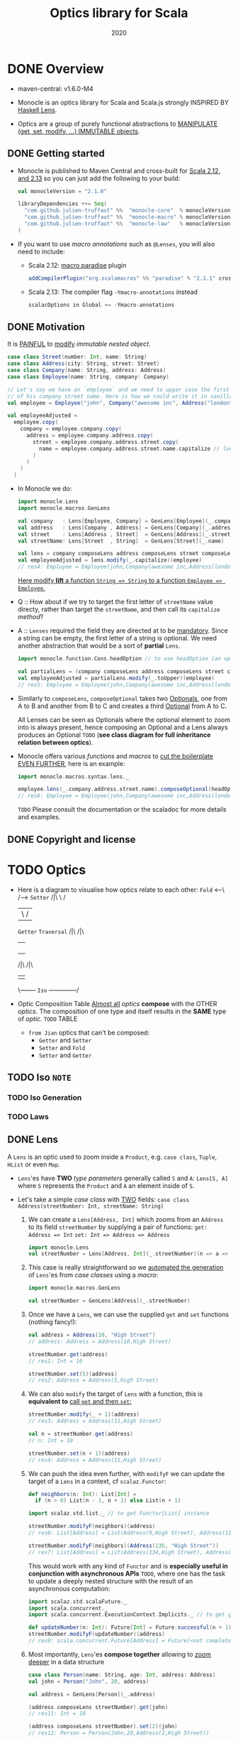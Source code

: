 #+TITLE: Optics library for Scala
#+Maintainers and contributors: Julien Truffaut, Ilan Godik, Naoki Aoyama, Kenji Yoshida, Ken Scambler
#+Version: --> 2.0.3 (2.1.0)
#+Date: 2020
#+STARTUP: overview
#+STARTUP: entitiespretty

* DONE Overview
  CLOSED: [2019-05-10 Fri 00:10]
  - maven-central: v1.6.0-M4

  - Monocle is an optics library for Scala and Scala.js strongly INSPIRED BY
    _Haskell Lens_.

  - Optics are a group of purely functional abstractions to _MANIPULATE (get,
    set, modify, ...) IMMUTABLE objects_.

** DONE Getting started
   CLOSED: [2020-10-18 Sun 02:38]
   - Monocle is published to Maven Central and cross-built for _Scala 2.12,
     and 2.13_ so you can just add the following to your build:
     #+begin_src scala
       val monocleVersion = "2.1.0"

       libraryDependencies ++= Seq(
         "com.github.julien-truffaut" %%  "monocle-core"  % monocleVersion,
         "com.github.julien-truffaut" %%  "monocle-macro" % monocleVersion,
         "com.github.julien-truffaut" %%  "monocle-law"   % monocleVersion % Test
       )
     #+end_src

   - If you want to use /macro annotations/ such as ~@Lenses~, you will also need
     to include:
     + Scala 2.12:
       _macro paradise_ plugin
       #+begin_src scala
         addCompilerPlugin("org.scalamacros" %% "paradise" % "2.1.1" cross CrossVersion.full)
       #+end_src

     + Scala 2.13:
       The compiler flag ~-Ymacro-annotations~ instead
       #+begin_src scala
         scalacOptions in Global += -Ymacro-annotations
       #+end_src

** DONE Motivation
   CLOSED: [2019-05-10 Fri 00:52]
   It is _PAINFUL_ to _modify_ /immutable nested object/.
   #+begin_src scala
     case class Street(number: Int, name: String)
     case class Address(city: String, street: Street)
     case class Company(name: String, address: Address)
     case class Employee(name: String, company: Company)

     // Let's say we have an `employee` and we need to upper case the first character
     // of his company street name. Here is how we could write it in vanilla Scala:
     val employee = Employee("john", Company("awesome inc", Address("london", Street(23, "high street"))))

     val employeeAdjusted =
       employee.copy(
         company = employee.company.copy(
           address = employee.company.address.copy(
             street = employee.company.address.street.copy(
               name = employee.company.address.street.name.capitalize // luckily capitalize exists
             )
           )
         )
       )
   #+end_src

   - In Monocle we do:
     #+begin_src scala
       import monocle.Lens
       import monocle.macros.GenLens

       val company   : Lens[Employee, Company] = GenLens[Employee](_.company)
       val address   : Lens[Company , Address] = GenLens[Company](_.address)
       val street    : Lens[Address , Street]  = GenLens[Address](_.street)
       val streetName: Lens[Street  , String]  = GenLens[Street](_.name)

       val lens = company composeLens address composeLens street composeLens streetName
       val employeeAdjusted = lens.modify(_.capitalize)(employee)
       // res4: Employee = Employee(john,Company(awesome inc,Address(london,Street(23,High street))))
     #+end_src
     _Here modify *lift* a function ~String => String~ to a function ~Employee => Employee~._

   - Q :: How about if we try to target the first letter of ~streetName~ value directy,
          rather than target the ~streetName~, and then call its ~capitalize~ /method/?

   - A :: ~Lenses~ required the field they are directed at to be _mandatory_.
          Since a string can be empty, the first letter of a string is optional.
          We need another abstraction that would be a sort of *partial* ~Lens~.
          #+begin_src scala
            import monocle.function.Cons.headOption // to use headOption (an optic from Cons typeclass)

            val partialLens = (company composeLens address composeLens street composeLens streetName composeOptional headOption)
            val employeeAdjusted = partialLens.modify(_.toUpper)(employee)
            // res5: Employee = Employee(john,Company(awesome inc,Address(london,Street(23,High street))))
          #+end_src

   - Similarly to ~composeLens~, ~composeOptional~ takes two _Optionals_, one from
     A to B and another from B to C and creates a third _Optional_ from A to C.

     All Lenses can be seen as Optionals where the optional element to zoom into
     is always present, hence composing an Optional and a Lens always produces
     an Optional
     =TODO=
     (*see class diagram for full inheritance relation between optics*).

   - Monocle offers various /functions/ and /macros/ to _cut the boilerplate EVEN
     FURTHER_, here is an example:
     #+begin_src scala
       import monocle.macros.syntax.lens._

       employee.lens(_.company.address.street.name).composeOptional(headOption).modify(_.toUpper)
       // res6: Employee = Employee(john,Company(awesome inc,Address(london,Street(23,High street))))
     #+end_src
     =TODO=
     Please consult the documentation or the scaladoc for more details and examples.

** DONE Copyright and license
* TODO Optics
  - Here is a diagram to visualise how optics relate to each other:
    ~Fold~ <---\             /--> ~Setter~
     /|\        \           /
      |          \         /
   ~Getter~      ~Traversal~
     /|\             /|\
      |               |
      |        |--> ~Optional~ <--|  
      |        |                  |       
      |        |                  |      
      |-~Lens~-|                  |- ~Prism~
         /|\                           /|\
          |                             |
          \-------- ~Iso~ --------------/

  - Optic Composition Table
    _Almost all_ /optics/ *compose* with the OTHER /optics/.
    The composition of one type and itself results in the *SAME* type of /optic/.
    =TODO=
    TABLE

    + =from Jian=
      optics that can't be composed:
      * ~Getter~ and ~Setter~
      * ~Setter~ and ~Fold~
      * ~Setter~ and ~Getter~

** TODO Iso =NOTE=
*** TODO Iso Generation
*** TODO Laws
    
** DONE Lens
   CLOSED: [2019-05-10 Fri 18:12]
   A ~Lens~ is an optic used to zoom inside a ~Product~, e.g. ~case class~,
   ~Tuple~, ~HList~ or even ~Map~.

   - ~Lens~'es have *TWO* /type parameters/ generally called ~S~ and ~A~:
     ~Lens[S, A]~ where ~S~ represents the ~Product~ and ~A~ an element inside
     of ~S~.

   - Let's take a simple /case class/ with _TWO_ fields:
     ~case class Address(streetNumber: Int, streetName: String)~
     1. We can create a ~Lens[Address, Int]~ which zooms from an ~Address~ to its
        field ~streetNumber~ by supplying a pair of functions:
        ~get: Address => Int~
        ~set: Int => Address => Address~
        #+begin_src scala
          import monocle.Lens
          val streetNumber = Lens[Address, Int](_.streetNumber)(n => a => a.copy(streetNumber = n))
        #+end_src

     2. This case is really straightforward so we _automated the generation_ of
        ~Lens~'es from /case classes/ using a /macro/:
        #+begin_src scala
          import monocle.macros.GenLens

          val streetNumber = GenLens[Address](_.streetNumber)
        #+end_src

     3. Once we have a ~Lens~, we can use the supplied ~get~ and ~set~ functions
        (nothing fancy!):
        #+begin_src scala
          val address = Address(10, "High Street")
          // address: Address = Address(10,High Street)

          streetNumber.get(address)
          // res1: Int = 10

          streetNumber.set(5)(address)
          // res2: Address = Address(5,High Street)
        #+end_src

     4. We can also ~modify~ the target of ~Lens~ with a function,
        this is *equivalent to* _call ~get~ and then ~set~:_
        #+begin_src scala
          streetNumber.modify(_ + 1)(address)
          // res3: Address = Address(11,High Street)

          val n = streetNumber.get(address)
          // n: Int = 10

          streetNumber.set(n + 1)(address)
          // res4: Address = Address(11,High Street)
        #+end_src

     5. We can push the idea even further, with ~modifyF~ we can update the target
        of a ~Lens~ in a context, cf ~scalaz.Functor~:
        #+begin_src scala
          def neighbors(n: Int): List[Int] =
            if (n > 0) List(n - 1, n + 1) else List(n + 1)

          import scalaz.std.list._ // to get Functor[List] instance

          streetNumber.modifyF(neighbors)(address)
          // res6: List[Address] = List(Address(9,High Street), Address(11,High Street))

          streetNumber.modifyF(neighbors)(Address(135, "High Street"))
          // res7: List[Address] = List(Address(134,High Street), Address(136,High Street))

        #+end_src

        This would work with any kind of ~Functor~ and is *especially useful in
        conjunction with asynchronous APIs* =TODO=, where one has the task to
        update a deeply nested structure with the result of an asynchronous
        computation:
        #+begin_src scala
          import scalaz.std.scalaFuture._
          import scala.concurrent._
          import scala.concurrent.ExecutionContext.Implicits._ // to get global ExecutionContext

          def updateNumber(n: Int): Future[Int] = Future.successful(n + 1)
          streetNumber.modifyF(updateNumber)(address)
          // res9: scala.concurrent.Future[Address] = Future(<not completed>)
        #+end_src

     6. Most importantly, ~Lens~'es *compose together* allowing to _zoom deeper_
        in a data structure
        #+begin_src scala
          case class Person(name: String, age: Int, address: Address)
          val john = Person("John", 20, address)

          val address = GenLens[Person](_.address)

          (address composeLens streetNumber).get(john)
          // res11: Int = 10

          (address composeLens streetNumber).set(2)(john)
          // res12: Person = Person(John,20,Address(2,High Street))
        #+end_src

*** Other Ways of Lens Composition
*** Lens Generation
    - ~Lens~ creation is rather full of boilerplates but we developed a few /macros/ to
      generate them automatically. All /macros/ are defined in a separate module
      (see modules). =TODO=
      #+begin_src scala
        import monocle.macros.GenLens

        val age = GenLens[Person](_.age)
      #+end_src

    - ~GenLens~ can also be used to generate ~Lens~ several level deep:
      #+begin_src scala
        GenLens[Person](_.address.streetName).set("Iffley Road")(john)
        // res13: Person = Person(John,20,Address(10,Iffley Road))
      #+end_src

    - For those who want to push ~Lens~'es generation even further,
      we created ~@Lenses~ /macro annotation/ which generate ~Lens~'es for *ALL
      fields of a case class*.
        The generated ~Lens~'es are in the /companion object/ of the /case
      class/:
      #+begin_src scala
        import monocle.macros.Lenses

        @Lenses final case class Point(x: Int, y: Int)
        val p = Point(5, 3)

        Point.x.get(p)
        // res14: Int = 5

        Point.y.get(p)
        // res14: Int = 3
      #+end_src

      + You can also *add a prefix* to ~@Lens~'es in order to prefix the *generated*
        ~Lens~'es: =from Jian= This can help resolving potential conflictions! =IMPORTANT=
        #+begin_src scala
          @Lenses("_") case class Point(x: Int, y: Int)
          val p = Point(5, 3)

          Point._x.get(p)
          // res16: Int = 5
        #+end_src

*** Laws
    - A ~Lens~ must satisfy all properties defined in ~LensLaws~ from the ~core~
      module.

    - You can check the validity of your own ~Lens~'es using LensTests from the
      ~law~ module.

    - In particular, a ~Lens~ must respect the ~getSet~ /law/ which states that
      if you ~get~ a value ~A~ from ~S~ and ~set~ it _BACK_ in, the result is an
      object _identical to the original one_.
        A /side effect/ of this /law/ is that ~set~ must only update the ~A~ it
      points to. For example, it *cannot* _increment a counter_ or _modify
      another value_.
      #+begin_src scala
        def getSet[S, A](l: Lens[S, A], s: S): Boolean =
          l.set(l.get(s))(s) == s
      #+end_src

    - On the other hand, the ~setGet~ /law/ states that if you ~set~ a value, you
      always ~get~ the same value back.
        This /law/ guarantees that ~set~ is actually updating a value ~A~ inside
      of ~S~.
      #+begin_src scala
        def setGet[S, A](l: Lens[S, A], s: S, a: A): Boolean =
          l.get(l.set(a)(s)) == a
      #+end_src

** TODO Prism
*** Prism Generation
*** Prism Laws

** TODO Optional
*** Laws

** TODO Traversal
*** Laws

* DONE Typeclasses
  CLOSED: [2019-05-10 Fri 00:51]
  Monocle defines /typeclasses/ to *fetch* /generic optics/ *implicitly*.
  _You can find more information about /typeclass pattern/ in /cats/._

  - Here is the list of typeclasses defined in Monocle:
    + ~At~
      a /typeclass/ that defines a ~Lens~ from an ~S~ to an ~A~ *at* _an_ _index_ ~I~.

    + ~Cons~
      a /typeclass/ that defines a ~Prism~ between an ~S~ and its _head_ ~A~ and
      _tail_ ~S~.

    + ~Cons1~
      * a /typeclass/ that defines an ~Iso~ between an ~S~ and its _head_ ~H~ and
        _tail_ ~T~.

      * like ~Cons~ _BUT_ for types that have *always* a _head_ and a _tail_,
        e.g. a /non empty list/.

    + ~Curry~
      *LACK of DESCRIPTION*

    + ~Each~
      A /typeclass/ that defines a ~Traversal~ from a /monomorphic container/
      ~S~ to *all* of its /elements/ of type ~A~.

    + ~Empty~
      a /typeclass/ that defines a ~Prism~ from an ~S~ and ITS _EMPTY value_.

    + ~Field1~ to ~Field6~
      A /typeclass/ that defines a ~Lens~ from an ~S~ to its _Xth element_ (X
      can be 1 to 6) of type ~A~.

    + ~Index~
      * A /typeclass/ that defines an ~Optional~ from an ~S~ to an ~A~ at an
        /index/ ~I~.

      * less powerful than ~At~ as it *cannot* _create_ or _delete_ value.

    + ~Plated~
      a /typeclass/ for types which can extract their immediate self-similar children.

    + ~Possible~
      A /typeclass/ that defines an ~Optional~ from a /monomorphic container/ ~S~ to
      a _possible value_ ~A~. There *must be at most one* ~A~ in ~S~.

    + ~Reverse~
      *LACK of DESCRIPTION*

    + ~Snoc~
      A /typeclass/ that defines a ~Prism~ between an ~S~ and its _init_ ~S~ and
      _last_ ~S~.

    + ~Snoc1~
      * A /typeclass/ that defines an ~Iso~ between an ~S~ and its _init_ ~H~
        and _last_ ~T~.

      * like ~Snoc~ BUT for types that have *always* an _init_ and a _last_ element,
        e.g. a /non empty list/.

* DONE Modules
  CLOSED: [2019-05-10 Fri 00:16]
  - In an attempt to be modular, Monocle _is broken up into several modules_:
    + ~core~ - contains optics (e.g. ~Lens~, ~Prism~, ~Traversal~) and type class
      definitions (e.g. ~Index~, ~Each~, ~Plated~) and type class instances for
      standard library types and scalaz data types

    + ~macro~
      /macros/ to SIMPLIFY the _generation of optics_

    + ~laws~
      /laws/ for the /optics/ and /type classes/

    + ~generic~
      /optics/ and /type class instances/ for ~HList~ and ~Coproduct~ from /shapeless/

    + ~state~
      conversion between /optics/ and ~State~ or ~Reader~

    + ~refined~
      /optics/ and /type class instances/ using _refinement types_ from
      ~refined~

    + ~unsafe~ =TODO=
      /optics/ that *do not fully satisfy* /laws/
      _but that are very convenient_. More details here =TODO=

    + ~tests~ - tests that check /optics/ and /type class instances/ satisfy /laws/

    + ~bench~ - *benchmarks* using *jmh* to measure optics _performances_

    + ~docs~ - source for this website

  - You can add a module to your build by adding the following line to ~libraryDependencies~:
    ~"com.github.julien-truffaut"  %%  "monocle-${module}" % ${version}~
    Here is the complete list of published artifacts:
    #+begin_src scala
      libraryDependencies ++= Seq(
        "com.github.julien-truffaut"  %%  "monocle-core"    % ${version},
        "com.github.julien-truffaut"  %%  "monocle-generic" % ${version},
        "com.github.julien-truffaut"  %%  "monocle-macro"   % ${version},
        "com.github.julien-truffaut"  %%  "monocle-state"   % ${version},
        "com.github.julien-truffaut"  %%  "monocle-refined" % ${version},
        "com.github.julien-truffaut"  %%  "monocle-unsafe"  % ${version},
        "com.github.julien-truffaut"  %%  "monocle-law"     % ${version} % "test"
      )
    #+end_src
    You need to replace ${version} with the version of Monocle you want to use.

* DONE Examples
  CLOSED: [2019-05-10 Fri 15:56]
** DONE University Example
   CLOSED: [2019-05-10 Fri 15:56]
   Let's take a basic model of a University containing a few Departments where
   each Department has a budget and a few Lecturers.
   #+begin_src scala
     case class Lecturer(firstName: String, lastName: String, salary: Int)
     case class Department(budget: Int, lecturers: List[Lecturer])
     case class University(name: String, departments: Map[String, Department])

     val uni = University("oxford", Map(
      "Computer Science" -> Department(45, List(Lecturer("john"  , "doe", 10),
                                                Lecturer("robert", "johnson", 16))),
      "History" -> Department(30, List(Lecturer("arnold", "stones", 20)))
     ))
   #+end_src

** DONE How to remove or add elements in a ~Map~
   CLOSED: [2019-05-10 Fri 15:17]
   - Remove _History Departments_:
     1. Find ~departments~
        #+begin_src scala
          import monocle.macros.GenLens  // require monocle-macro module

          val departments = GenLens[University](_.departments)
        #+end_src

     2. Zoom into the ~Map~ at the ~"History"~ key using ~At~ /typeclass/:
        #+begin_src scala
          import monocle.function.At.at  // to get `at` Lens
          import monocle.std.map._       // to get `Map` instances for `At`

          val lens = departments composeLens at("History")
          lens.set(None)(uni)
          // res2: University =
          //   University(oxford,Map(Computer Science -> Department(45,List(Lecturer(john,doe,10), Lecturer(robert,johnson,16)))))
        #+end_src

   - Add _physics_ department:
     #+begin_src scala
       val physics = Department(36, List(
         Lecturer("daniel", "jones", 12),
         Lecturer("roger", "smith", 14)
       ))

       val lens = departments composeLens at("Physics")
       lens.set(Some(physics))(uni)
       // res3: University =
       //   University(oxford,
       //              Map(Computer Science -> Department(45,List(Lecturer(john,doe,10), Lecturer(robert,johnson,16))),
       //                  History -> Department(30,List(Lecturer(arnold,stones,20))),
       //                  Physics -> Department(36,List(Lecturer(daniel,jones,12), Lecturer(roger,smith,14)))))
     #+end_src

** DONE How to update a field in a nested case class
   CLOSED: [2019-05-10 Fri 15:48]
   - Let's have a look at a more positive scenario where _all university lecturers
     get a salary increase_.

     1. We need to generate a few ~Lens~'es in order to zoom in the interesting
        fields of our model.
        #+begin_src scala
          val lectures = GenLens[Department](_.lectures)
          val salary = GenLens[Lecturer](_.salary)
        #+end_src

     2. We want to focus to *ALL* _university lecturers_, for this we can use ~Each~
        /typeclass/ as it provides a ~Traversal~ which zooms into *ALL* elements
        of a /container/ (e.g. ~List~, ~Vector~, ~Map~):
        #+begin_src scala
          import monocle.function.all._  // to get each and other typeclass based optics such as at or `headOption`
          import monocle.Traversal

          val allLecturers: Traversal[University, Lecturer] = (departments composeTraversal each composeLens
                                                                 lectures composeTraversal each)
          (allLecturers composeLens salary).modify(_ + 2)(uni)
          // res5: University =
          //   University(oxford,
          //              Map(Computer Science -> Department(45,List(Lecturer(john,doe,12), Lecturer(robert,johnson,18))),
          //                  History -> Department(30,List(Lecturer(arnold,stones,22)))))
        #+end_src

** DONE How to create your own ~Traversal~
   CLOSED: [2019-05-10 Fri 15:56]
   - We realised that our data is not formatted correctly, in particular first and last name are not upper cased. We can reuse the Traversal to all Lecturers we previously created but this time we need to zoom into the first character of both firstName and lastName.
     You know the drill, first we need to create the Lenses we need.
     #+begin_src scala
       val firstName = GenLens[Lecturer](_.firstName)
       val lastName = GenLens[Lecturer](_.lastName)
     #+end_src

   - Then, we can use ~Cons~ /typeclass/ which provides both ~headOption~ and
     ~tailOption~ /optics/.
     In our case, we want to use ~headOption~ to zoom into the _first character_
     of a ~String~
     #+begin_src scala
       import monocle.std.string._  // to get `String` instance for `Cons`

       val upperCasedFirstName = (allLecturers composeLens firstName composeOptional headOption).modify(_.toUpper)(uni)
       // upperCasedFirstName: University =
       //   University(oxford,
       //              Map(Computer Science -> Department(45,List(Lecturer(John,doe,10), Lecturer(Robert,johnson,16))),
       //                  History -> Department(30,List(Lecturer(Arnold,stones,20)))))

       (allLecturers composeLens lastName composeOptional headOption).modify(_.toUpper)(upperCasedFirstName)
       // res6: University =
       //   University(oxford,
       //              Map(Computer Science -> Department(45,List(Lecturer(John,Doe,10), Lecturer(Robert,Johnson,16))),
       //                  History -> Department(30,List(Lecturer(Arnold,Stones,20)))))
     #+end_src

   - It is annoying that we have to call modify on first name and then repeat the
     same action on last name.
       Ideally, we would like to _focus to both_ first and last name.

     _To do that we need to create our own ~Traversal~._
     #+begin_src scala
       val firstAndLastNames =
         Traversal.apply2[Lecturer, String](_.firstName, _.lastName){ case (fn, ln, l) =>
           l.copy(firstName = fn, lastName = ln)
         }

       val lens = (allLecturers composeTraversal firstAndLastNames composeOptional headOption)

       lens.modify(_.toUpper)(uni)
       // res7: University =
       //   University(oxford,
       //              Map(Computer Science -> Department(45,List(Lecturer(John,Doe,10), Lecturer(Robert,Johnson,16))),
       //                  History -> Department(30,List(Lecturer(Arnold,Stones,20)))))
     #+end_src

* TODO FAQ
** TODO Which imports are required to use typeclass based optics such as at, each, headOption?
** TODO What is the difference between at and index? When should I use one or the other?
* TODO Release Notes
** 2.0.1
** 2.0.0 (cats only)
** 1.6.0 (scalaz only, last major release with scalaz)
** 1.5.0 and 1.5.0-cats
** etc.

* TODO Learning Resources
** Presentations
** Blog Posts
** Other Optics Libraries
** Resources in Japanese
** Resources in Korean

